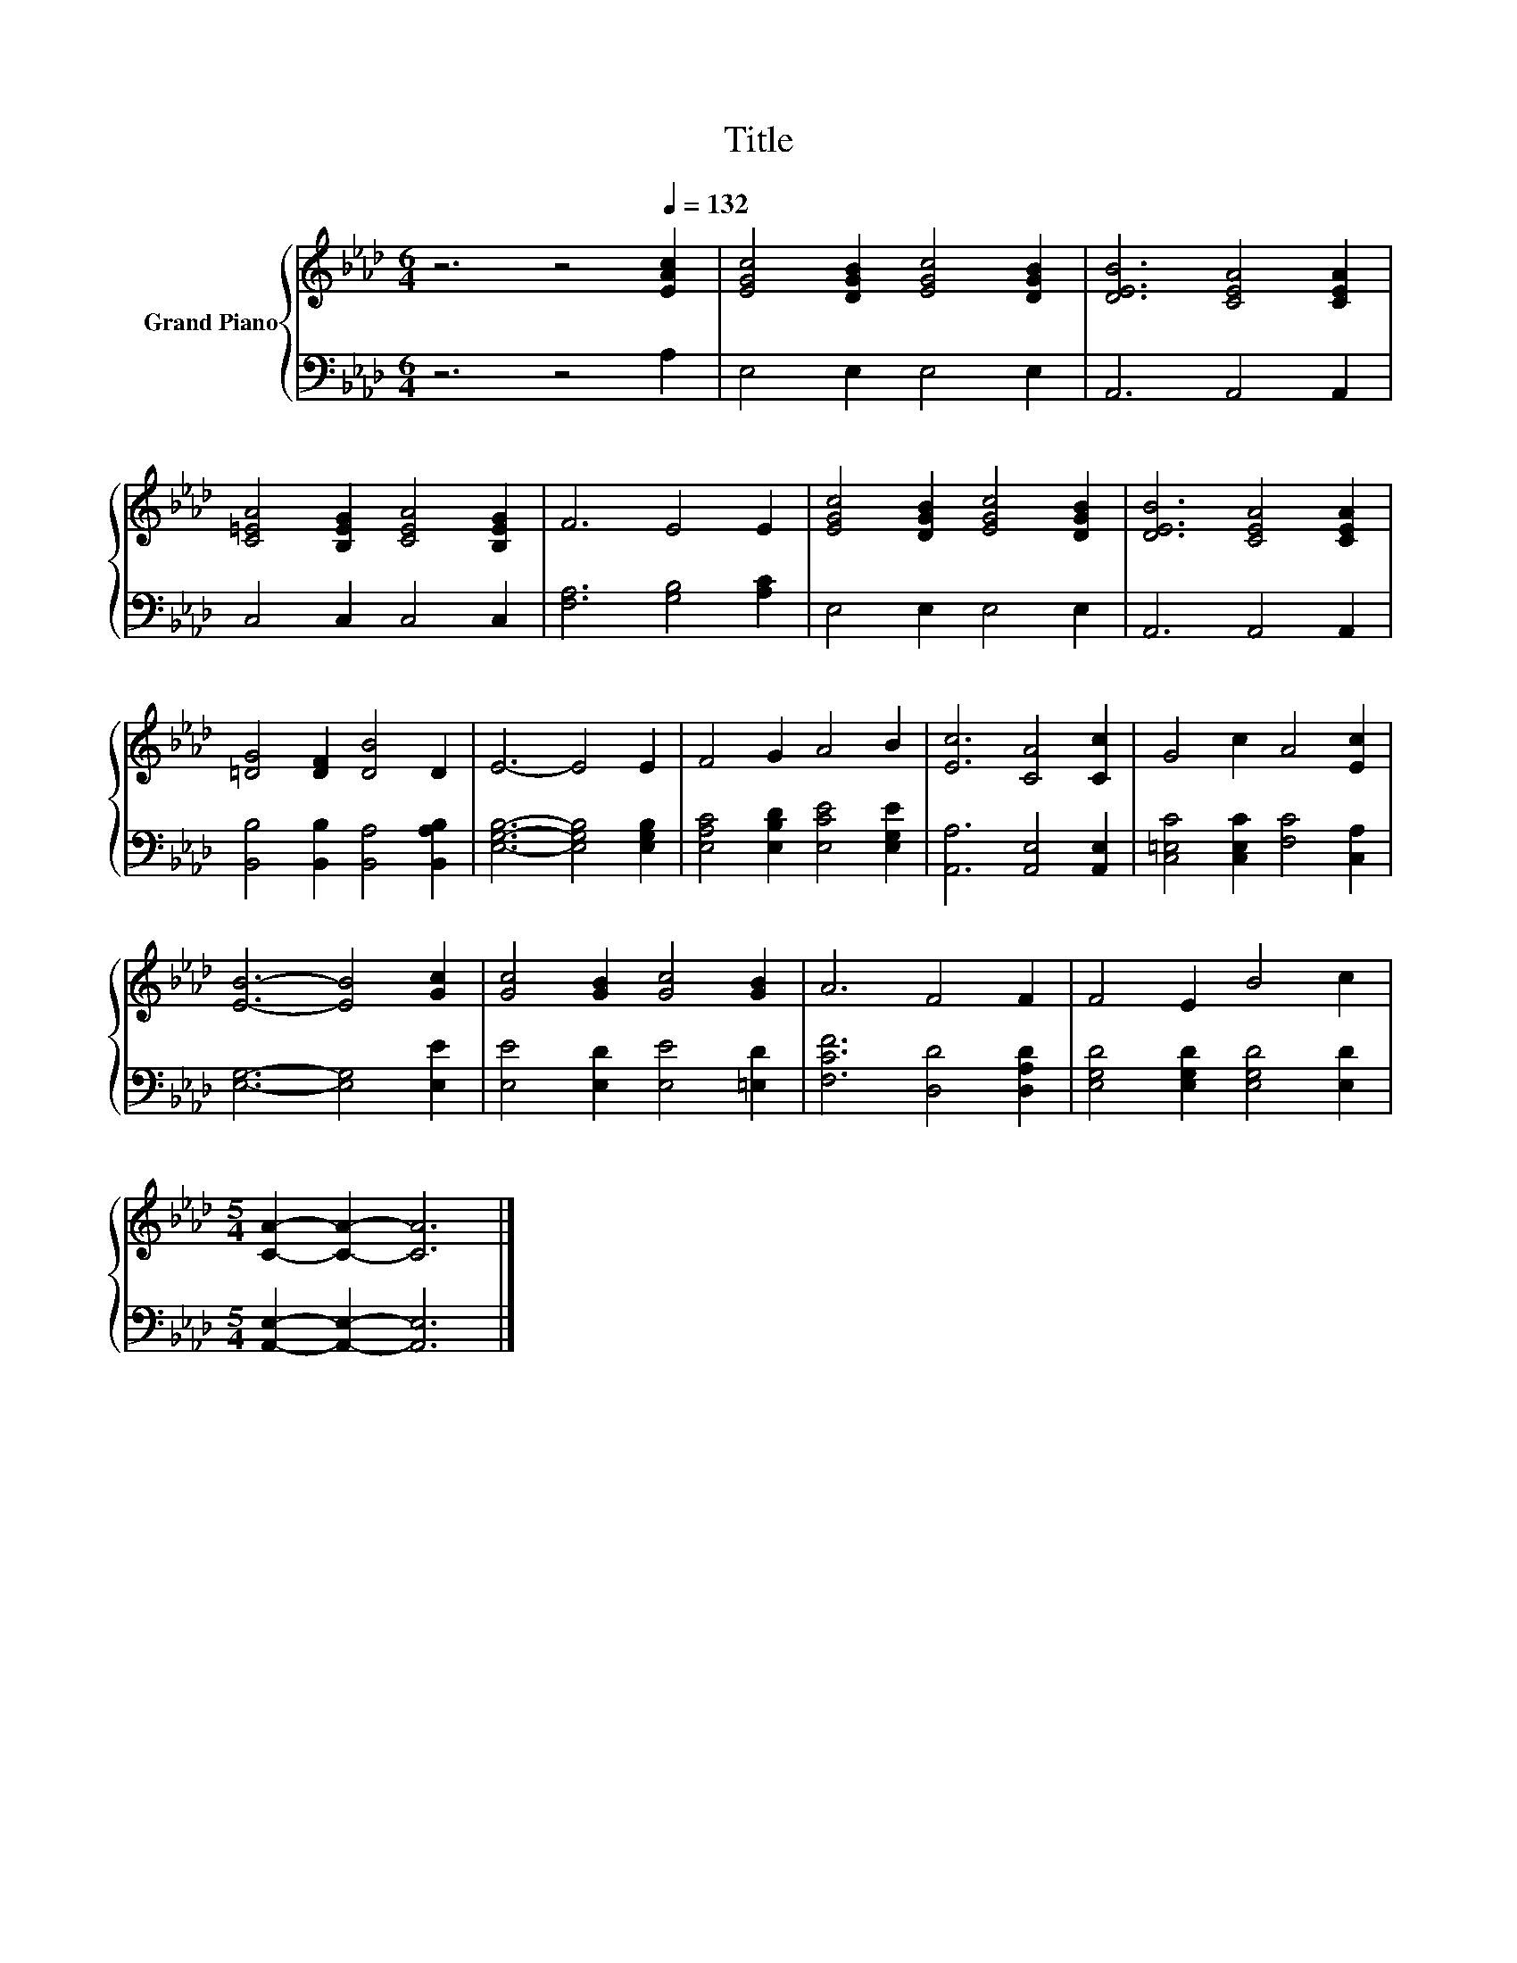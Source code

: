 X:1
T:Title
%%score { 1 | 2 }
L:1/8
M:6/4
K:Ab
V:1 treble nm="Grand Piano"
V:2 bass 
V:1
 z6 z4[Q:1/4=132] [EAc]2 | [EGc]4 [DGB]2 [EGc]4 [DGB]2 | [DEB]6 [CEA]4 [CEA]2 | %3
 [C=EA]4 [B,EG]2 [CEA]4 [B,EG]2 | F6 E4 E2 | [EGc]4 [DGB]2 [EGc]4 [DGB]2 | [DEB]6 [CEA]4 [CEA]2 | %7
 [=DG]4 [DF]2 [DB]4 D2 | E6- E4 E2 | F4 G2 A4 B2 | [Ec]6 [CA]4 [Cc]2 | G4 c2 A4 [Ec]2 | %12
 [EB]6- [EB]4 [Gc]2 | [Gc]4 [GB]2 [Gc]4 [GB]2 | A6 F4 F2 | F4 E2 B4 c2 | %16
[M:5/4] [CA]2- [CA]2- [CA]6 |] %17
V:2
 z6 z4 A,2 | E,4 E,2 E,4 E,2 | A,,6 A,,4 A,,2 | C,4 C,2 C,4 C,2 | [F,A,]6 [G,B,]4 [A,C]2 | %5
 E,4 E,2 E,4 E,2 | A,,6 A,,4 A,,2 | [B,,B,]4 [B,,B,]2 [B,,A,]4 [B,,A,B,]2 | %8
 [E,G,B,]6- [E,G,B,]4 [E,G,B,]2 | [E,A,C]4 [E,B,D]2 [E,CE]4 [E,G,E]2 | [A,,A,]6 [A,,E,]4 [A,,E,]2 | %11
 [C,=E,C]4 [C,E,C]2 [F,C]4 [C,A,]2 | [E,G,]6- [E,G,]4 [E,E]2 | [E,E]4 [E,D]2 [E,E]4 [=E,D]2 | %14
 [F,CF]6 [D,D]4 [D,A,D]2 | [E,G,D]4 [E,G,D]2 [E,G,D]4 [E,D]2 | %16
[M:5/4] [A,,E,]2- [A,,E,]2- [A,,E,]6 |] %17

